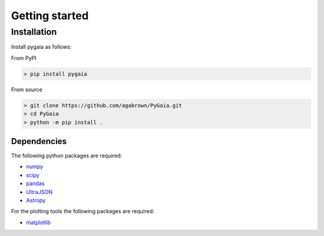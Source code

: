 ###############
Getting started
###############

Installation
============

Install pygaia as follows:

From PyPI

.. code-block:: console
    
    > pip install pygaia

From source

.. code-block:: console
    
    > git clone https://github.com/agabrown/PyGaia.git
    > cd PyGaia
    > python -m pip install .

Dependencies
------------

The following python packages are required:

* `numpy <http://www.numpy.org/>`_
* `scipy <https://scipy.org/>`_
* `pandas <https://pandas.pydata.org/>`_
* `UltraJSON <https://github.com/ultrajson/ultrajson>`_
* `Astropy <https://www.astropy.org/>`_

For the plotting tools the following packages are required:

* `matplotlib <https://matplotlib.org/>`_